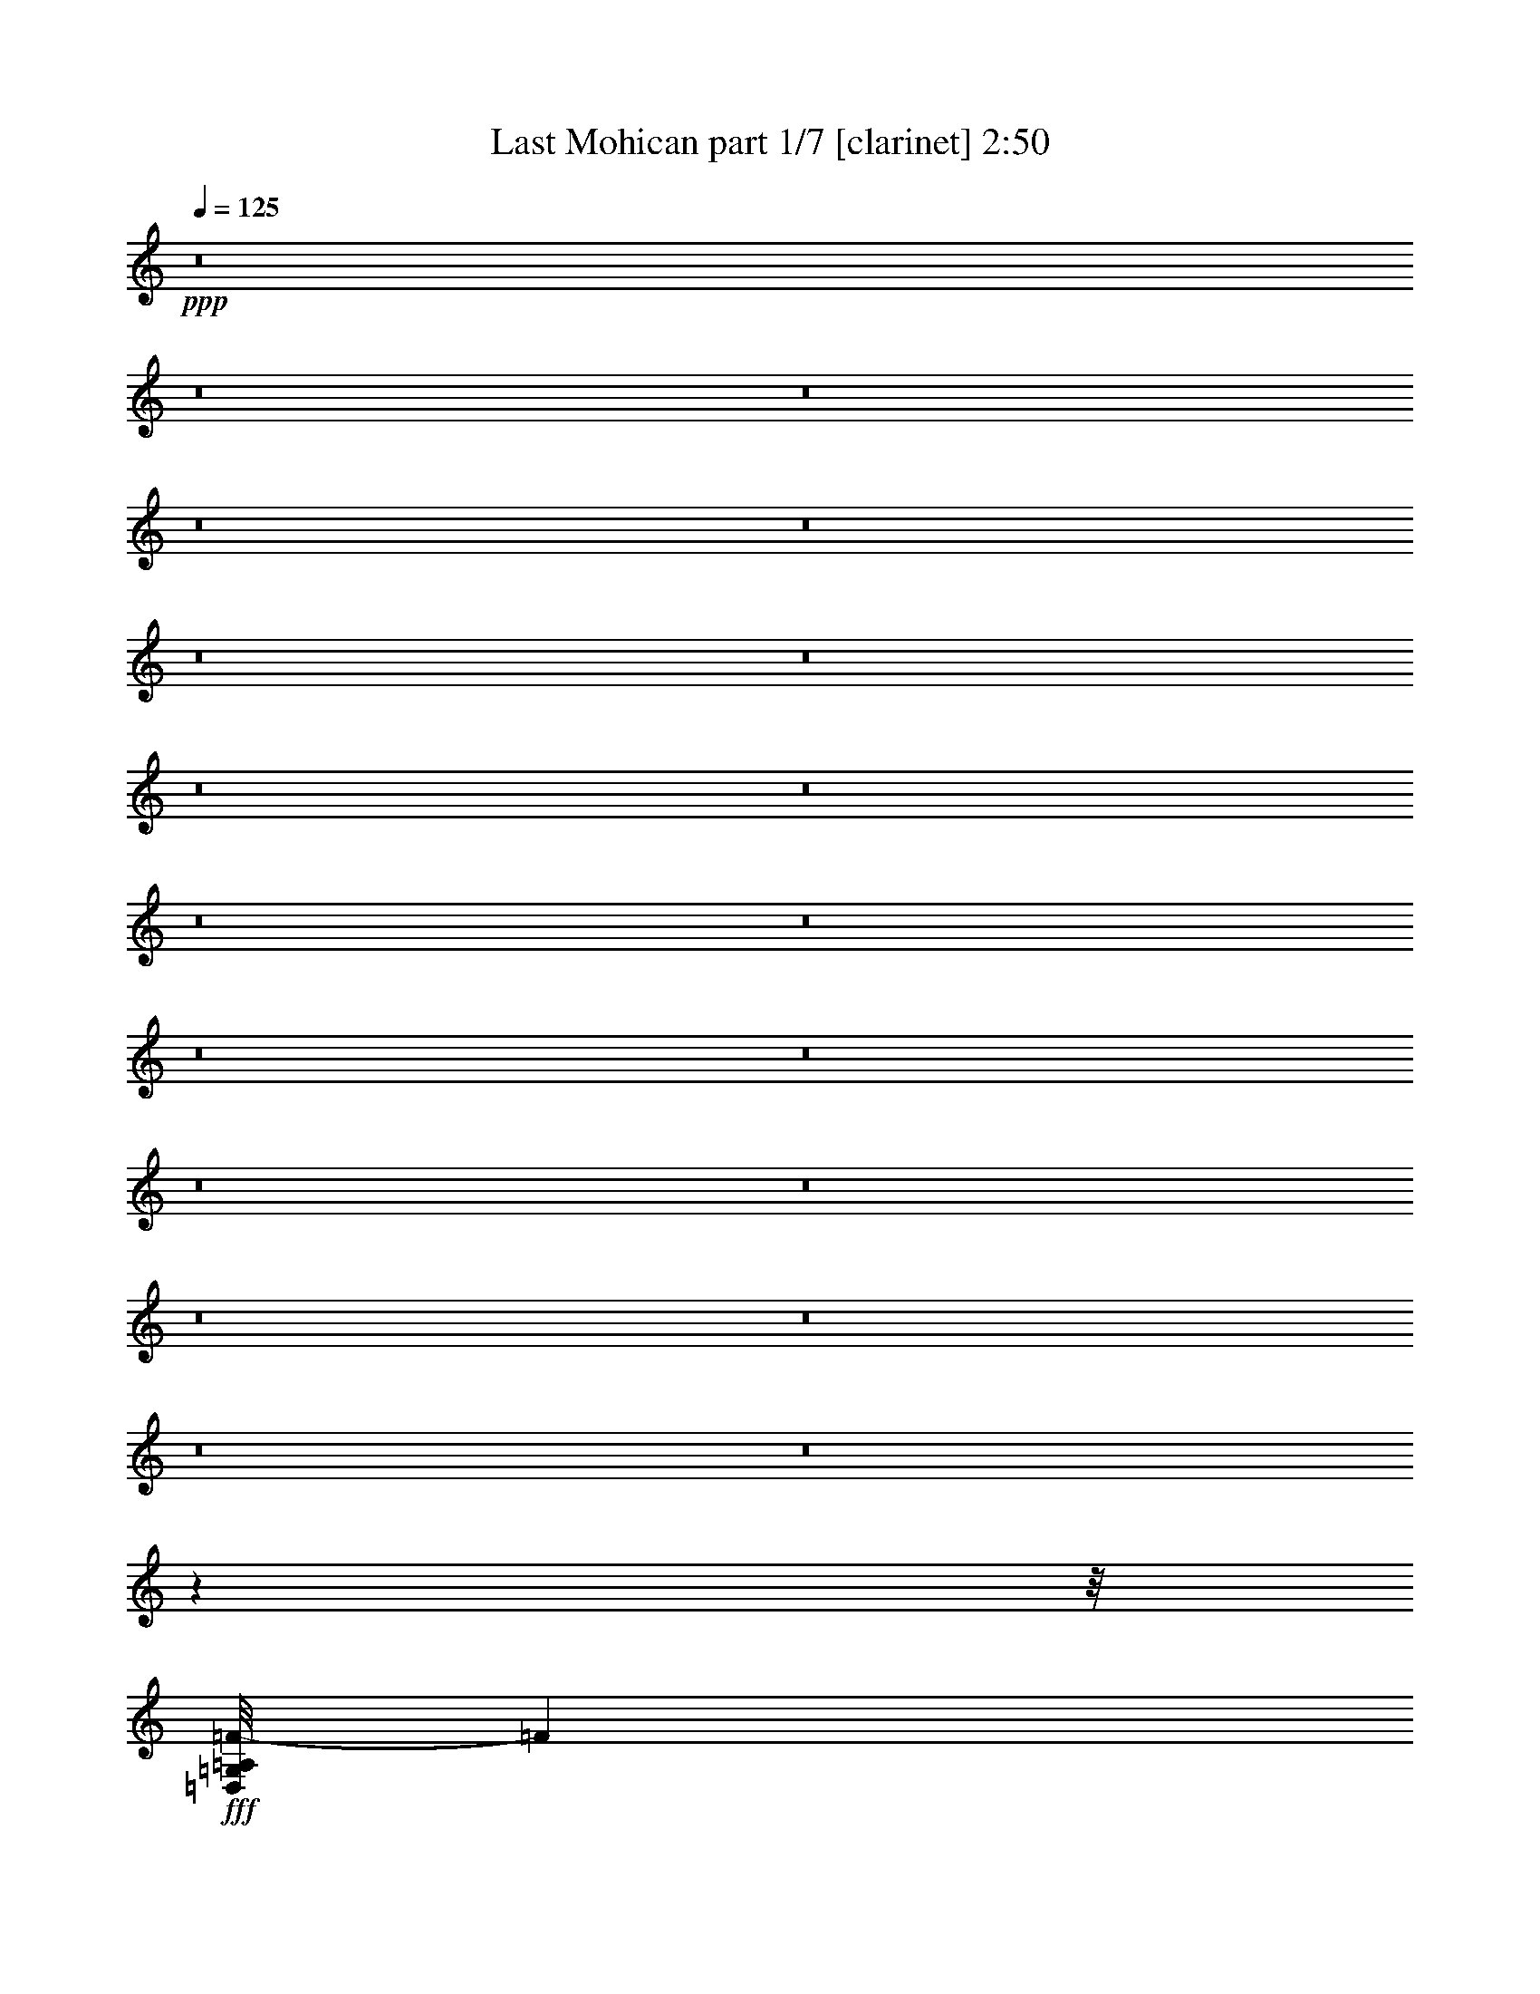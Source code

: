 % Produced with Bruzo's Transcoding Environment
% Transcribed by  : Bruzo

X:1
T:  Last Mohican part 1/7 [clarinet] 2:50
Z: Transcribed with BruTE
L: 1/4
Q: 125
K: C
+ppp+
z8
z8
z8
z8
z8
z8
z8
z8
z8
z8
z8
z8
z8
z8
z8
z8
z8
z8
z8
z7863/992
z/8
+fff+
[=D,/8=G,/8=A,/8=F/8-]
[=F12691/3968]
[=E13063/15872]
[=D13559/15872]
[=A,13187/3968]
[=D13063/15872]
[=F13559/15872]
[=E13063/15872]
[=D,/8=G,/8=G/8-]
[=G50581/15872]
z11639/1984
[=F13063/15872]
[=A39685/15872]
[=G13063/15872]
[=F13559/15872]
[=E13063/15872]
[=G39685/15872]
[=E13311/7936]
[=E13063/15872]
[=D52525/15872]
z2911/496
[=D,/8=G,/8=A,/8=F/8-]
[=F12691/3968]
[=E13063/15872]
[=D13559/15872]
[=A,13187/3968]
[=D13559/15872]
[=F13063/15872]
[=E13063/15872]
[=D,/8=G,/8=G/8-]
[=G51493/15872]
z11525/1984
[=F13063/15872]
[=A39685/15872]
[=G13559/15872]
[=F13063/15872]
[=E13063/15872]
[=G39685/15872]
[=E13311/7936]
[=E13063/15872]
[=D53437/15872]
z32809/7936
[=F13559/15872]
[=E13063/15872]
[=D66307/15872]
[=C13063/15872]
[=A,13187/3968]
[=F13559/15872]
[=E13063/15872]
[=D66307/15872]
[=C13063/15872]
[=A13187/3968]
[=F13559/15872]
[=G13063/15872]
[=A13187/3968]
[=G13559/15872]
[=F13063/15872]
[=E13063/15872]
[=G39685/15872]
[=E13311/7936]
[=E13063/15872]
[=D66307/15872]
[=D,/8=G,/8=A,/8=F/8-]
[=F12691/3968]
[=E13559/15872]
[=D13063/15872]
[=A,13187/3968]
[=D13559/15872]
[=F13063/15872]
[=E13063/15872]
[=D,/8=G,/8=G/8-]
[=G51343/15872]
z46175/7936
[=F13559/15872]
[=A39685/15872]
[=G13063/15872]
[=F13063/15872]
[=E13559/15872]
[=G39685/15872]
[=E13063/7936]
[=E13559/15872]
[=D52791/15872]
z8283/1984
[=F13063/15872]
[=E13063/15872]
[=D66307/15872]
[=C13063/15872]
[=A,13311/3968]
[=F13063/15872]
[=E13063/15872]
[=D66307/15872]
[=C13063/15872]
[=A13311/3968]
[=F13063/15872]
[=G13063/15872]
[=A13311/3968]
[=G13063/15872]
[=F13063/15872]
[=E13559/15872]
[=G39685/15872]
[=E13063/7936]
[=E13559/15872]
[=D65811/15872]
[=D,19789/3968=A,19789/3968=D19789/3968]
z25/4

X:2
T:  Last Mohican part 2/7 [pibgorn] 2:50
Z: Transcribed with BruTE
L: 1/4
Q: 125
K: C
+ppp+
z8
z8
z8
z8
z7941/992
+fff+
[=A,13559/31744]
+pp+
[=A,1571/7936]
+f+
[=A,6283/31744]
[=A,13559/31744]
[=F13559/31744]
[=E13559/31744]
[=D12567/31744]
[=E13559/31744]
[=D13559/31744]
[=C12567/31744]
[=D13559/31744]
[=C13559/31744]
[=G,12567/31744]
[=A,13559/31744]
+pp+
[=A,1571/7936]
+f+
[=A,7275/31744]
[=A,12567/31744]
[=F13559/31744]
[=E13559/31744]
[=D12567/31744]
[=E13559/31744]
[=D13559/31744]
[=C12567/31744]
[=D13559/31744]
[=C13559/31744]
[=G,12567/31744]
[=C13559/31744]
+pp+
[=C1571/7936]
+f+
[=C7275/31744]
[=C12567/31744]
[=E13559/31744]
[=D13559/31744]
[=E12567/31744]
[=G13559/31744]
[=E13559/31744]
[=E12567/31744]
[=E13559/31744]
[=D13559/31744]
[=E12567/31744]
[=C13559/31744]
+pp+
[=C1571/7936]
+f+
[=C7275/31744]
[=C12567/31744]
[=E13559/31744]
[=D13559/31744]
[=E12567/31744]
[=G13559/31744]
[=E13559/31744]
[=E12567/31744]
[=E13559/31744]
[=D13559/31744]
[=C12567/31744]
[=F13559/31744]
+pp+
[=F1571/7936]
+f+
[=F7275/31744]
[=F12567/31744]
[=F13559/31744]
[=E13559/31744]
[=F12567/31744]
[=G13559/31744]
[=F13559/31744]
[=F12567/31744]
[=F13559/31744]
[=E13559/31744]
[=D12567/31744]
[=E13559/31744]
+pp+
[=E1571/7936]
+f+
[=E7275/31744]
[=E12567/31744]
[=E13559/31744]
[=D13559/31744]
[=E12567/31744]
[=G13559/31744]
[=E13559/31744]
[=E12567/31744]
[=E13559/31744]
[=D13559/31744]
[=C12567/31744]
[=D13559/31744]
+pp+
[=D1571/7936]
+f+
[=D7275/31744]
[=D12567/31744]
[=D13559/31744]
[=C13559/31744]
[=D12567/31744]
[=F13559/31744]
[=E13559/31744]
[=D12567/31744]
[=A,13559/31744]
[=C13559/31744]
[=D12567/31744]
[=D13559/31744]
+pp+
[=D1571/7936]
+f+
[=D7275/31744]
[=D12567/31744]
[=D13559/31744]
[=C13559/31744]
[=D12567/31744]
[=F13559/31744]
[=E13559/31744]
[=D12567/31744]
[=E13559/31744]
[=D13559/31744]
[=C12567/31744]
[=A,13559/31744]
+pp+
[=A,1571/7936]
+f+
[=A,7275/31744]
[=A,12567/31744]
[=F13559/31744]
[=E13559/31744]
[=D12567/31744]
[=E13559/31744]
[=D13559/31744]
[=C12567/31744]
[=D13559/31744]
[=C13559/31744]
[=G,12567/31744]
[=A,13559/31744]
+pp+
[=A,1571/7936]
+f+
[=A,7275/31744]
[=A,12567/31744]
[=F13559/31744]
[=E13559/31744]
[=D12567/31744]
[=E13559/31744]
[=D13559/31744]
[=C12567/31744]
[=D13559/31744]
[=C13559/31744]
[=G,12567/31744]
[=C13559/31744]
+pp+
[=C1571/7936]
+f+
[=C7275/31744]
[=C12567/31744]
[=E13559/31744]
[=D13559/31744]
[=E12567/31744]
[=G13559/31744]
[=E13559/31744]
[=E12567/31744]
[=E13559/31744]
[=D13559/31744]
[=E12567/31744]
[=C13559/31744]
+pp+
[=C1571/7936]
+f+
[=C7275/31744]
[=C12567/31744]
[=E13559/31744]
[=D13559/31744]
[=E12567/31744]
[=G13559/31744]
[=E13559/31744]
[=E12567/31744]
[=E13559/31744]
[=D13559/31744]
[=C12567/31744]
[=F13559/31744]
+pp+
[=F1571/7936]
+f+
[=F7275/31744]
[=F12567/31744]
[=F13559/31744]
[=E13559/31744]
[=F12567/31744]
[=G13559/31744]
[=F13559/31744]
[=F12567/31744]
[=F13559/31744]
[=E13559/31744]
[=D12567/31744]
[=E13559/31744]
+pp+
[=E1571/7936]
+f+
[=E7275/31744]
[=E12567/31744]
[=E13559/31744]
[=D13559/31744]
[=E12567/31744]
[=G13559/31744]
[=E13559/31744]
[=E12567/31744]
[=E13559/31744]
[=D13559/31744]
[=C12567/31744]
[=D13559/31744]
+pp+
[=D1571/7936]
+f+
[=D7275/31744]
[=D12567/31744]
[=D13559/31744]
[=C13559/31744]
[=D12567/31744]
[=F13559/31744]
[=E13559/31744]
[=D12567/31744]
[=A,13559/31744]
[=C13559/31744]
[=D12567/31744]
[=D13559/31744]
+pp+
[=D1571/7936]
+f+
[=D7275/31744]
[=D12567/31744]
[=D13559/31744]
[=C13559/31744]
[=D12567/31744]
[=F13559/31744]
[=E13559/31744]
[=D12567/31744]
[=E13559/31744]
[=D13559/31744]
[=C12567/31744]
[=A,13559/31744]
+pp+
[=A,1571/7936]
+f+
[=A,7275/31744]
[=A,12567/31744]
[=F13559/31744]
[=E13559/31744]
[=D12567/31744]
[=E13559/31744]
[=D13559/31744]
[=C12567/31744]
[=D13559/31744]
[=C13559/31744]
[=G,13559/31744]
[=A,12567/31744]
+pp+
[=A,1819/7936]
+f+
[=A,6283/31744]
[=A,13559/31744]
[=F12567/31744]
[=E13559/31744]
[=D13559/31744]
[=E12567/31744]
[=D13559/31744]
[=C13559/31744]
[=D12567/31744]
[=C13559/31744]
[=G,13559/31744]
[=C12567/31744]
+pp+
[=C1819/7936]
+f+
[=C6283/31744]
[=C13559/31744]
[=E12567/31744]
[=D13559/31744]
[=E13559/31744]
[=G12567/31744]
[=E13559/31744]
[=E13559/31744]
[=E12567/31744]
[=D13559/31744]
[=E13559/31744]
[=C12567/31744]
+pp+
[=C1819/7936]
+f+
[=C6283/31744]
[=C13559/31744]
[=E12567/31744]
[=D13559/31744]
[=E13559/31744]
[=G12567/31744]
[=E13559/31744]
[=E13559/31744]
[=E12567/31744]
[=D13559/31744]
[=C13559/31744]
[=F12567/31744]
+pp+
[=F1819/7936]
+f+
[=F6283/31744]
[=F13559/31744]
[=F12567/31744]
[=E13559/31744]
[=F13559/31744]
[=G12567/31744]
[=F13559/31744]
[=F13559/31744]
[=F12567/31744]
[=E13559/31744]
[=D13559/31744]
[=E12567/31744]
+pp+
[=E1819/7936]
+f+
[=E6283/31744]
[=E13559/31744]
[=E12567/31744]
[=D13559/31744]
[=E13559/31744]
[=G12567/31744]
[=E13559/31744]
[=E13559/31744]
[=E12567/31744]
[=D13559/31744]
[=C13559/31744]
[=D12567/31744]
+pp+
[=D1819/7936]
+f+
[=D6283/31744]
[=D13559/31744]
[=D12567/31744]
[=C13559/31744]
[=D13559/31744]
[=F12567/31744]
[=E13559/31744]
[=D13559/31744]
[=A,12567/31744]
[=C13559/31744]
[=D13559/31744]
[=D12567/31744]
+pp+
[=D1819/7936]
+f+
[=D6283/31744]
[=D13559/31744]
[=D12567/31744]
[=C13559/31744]
[=D13559/31744]
[=F12567/31744]
[=E13559/31744]
[=D13559/31744]
[=E12567/31744]
[=D13559/31744]
[=C13559/31744]
[=A,12567/31744]
[=A,1819/7936]
[=A,6283/31744]
[=A,13559/31744]
[=F12567/31744]
[=E13559/31744]
[=D13559/31744]
[=E12567/31744]
[=D13559/31744]
[=C13559/31744]
[=D12567/31744]
[=C13559/31744]
[=G,13559/31744]
[=A,12567/31744]
[=A,1819/7936]
[=A,6283/31744]
[=A,13559/31744]
[=F12567/31744]
[=E13559/31744]
[=D13559/31744]
[=E12567/31744]
[=D13559/31744]
[=C13559/31744]
[=D12567/31744]
[=C13559/31744]
[=G,13559/31744]
[=C12567/31744]
[=C1819/7936]
[=C6283/31744]
[=C13559/31744]
[=E12567/31744]
[=D13559/31744]
[=E13559/31744]
[=G12567/31744]
[=E13559/31744]
[=E13559/31744]
[=E12567/31744]
[=D13559/31744]
[=E13559/31744]
[=C12567/31744]
[=C1819/7936]
[=C6283/31744]
[=C13559/31744]
[=E12567/31744]
[=D13559/31744]
[=E13559/31744]
[=G12567/31744]
[=E13559/31744]
[=E13559/31744]
[=E12567/31744]
[=D13559/31744]
[=C13559/31744]
[=F12567/31744]
[=F1819/7936]
[=F6283/31744]
[=F13559/31744]
[=F12567/31744]
[=E13559/31744]
[=F13559/31744]
[=G12567/31744]
[=F13559/31744]
[=F13559/31744]
[=F12567/31744]
[=E13559/31744]
[=D13559/31744]
[=E12567/31744]
[=E1819/7936]
[=E6283/31744]
[=E13559/31744]
[=E12567/31744]
[=D13559/31744]
[=E13559/31744]
[=G12567/31744]
[=E13559/31744]
[=E13559/31744]
[=E12567/31744]
[=D13559/31744]
[=C13559/31744]
[=D12567/31744]
[=D1819/7936]
[=D6283/31744]
[=D13559/31744]
[=D12567/31744]
[=C13559/31744]
[=D13559/31744]
[=F12567/31744]
[=E13559/31744]
[=D13559/31744]
[=A,12567/31744]
[=C13559/31744]
[=D13559/31744]
[=D12567/31744]
[=D1819/7936]
[=D6283/31744]
[=D13559/31744]
[=D12567/31744]
[=C13559/31744]
[=D13559/31744]
[=F12567/31744]
[=E13559/31744]
[=D13559/31744]
[=E12567/31744]
[=D13559/31744]
[=C13559/31744]
[=A,12567/31744]
[=A,1819/7936]
[=A,6283/31744]
[=A,13559/31744]
[=F12567/31744]
[=E13559/31744]
[=D13559/31744]
[=E12567/31744]
[=D13559/31744]
[=C13559/31744]
[=D12567/31744]
[=C13559/31744]
[=G,13559/31744]
[=A,12567/31744]
[=A,1819/7936]
[=A,6283/31744]
[=A,13559/31744]
[=F13559/31744]
[=E12567/31744]
[=D13559/31744]
[=E13559/31744]
[=D12567/31744]
[=C13559/31744]
[=D13559/31744]
[=C12567/31744]
[=G,13559/31744]
[=C13559/31744]
[=C1571/7936]
[=C6283/31744]
[=C13559/31744]
[=E13559/31744]
[=D12567/31744]
[=E13559/31744]
[=G13559/31744]
[=E12567/31744]
[=E13559/31744]
[=E13559/31744]
[=D12567/31744]
[=E13559/31744]
[=C13559/31744]
[=C1571/7936]
[=C6283/31744]
[=C13559/31744]
[=E13559/31744]
[=D12567/31744]
[=E13559/31744]
[=G13559/31744]
[=E12567/31744]
[=E13559/31744]
[=E13559/31744]
[=D12567/31744]
[=C13559/31744]
[=F13559/31744]
[=F1571/7936]
[=F6283/31744]
[=F13559/31744]
[=F13559/31744]
[=E12567/31744]
[=F13559/31744]
[=G13559/31744]
[=F12567/31744]
[=F13559/31744]
[=F13559/31744]
[=E12567/31744]
[=D13559/31744]
[=E13559/31744]
[=E1571/7936]
[=E6283/31744]
[=E13559/31744]
[=E13559/31744]
[=D12567/31744]
[=E13559/31744]
[=G13559/31744]
[=E12567/31744]
[=E13559/31744]
[=E13559/31744]
[=D12567/31744]
[=C13559/31744]
[=D13559/31744]
[=D1571/7936]
[=D6283/31744]
[=D13559/31744]
[=D13559/31744]
[=C12567/31744]
[=D13559/31744]
[=F13559/31744]
[=E12567/31744]
[=D13559/31744]
[=A,13559/31744]
[=C12567/31744]
[=D13559/31744]
[=D13559/31744]
[=D1571/7936]
[=D6283/31744]
[=D13559/31744]
[=D13559/31744]
[=C12567/31744]
[=D13559/31744]
[=F13559/31744]
[=E12567/31744]
[=D13559/31744]
[=E13559/31744]
[=D12567/31744]
[=C13559/31744]
[=D66307/15872]
[=C13063/15872]
[=A13187/3968]
[=F13559/15872]
[=E13063/15872]
[=D66307/15872]
[=C13063/15872]
[=A13187/3968]
[=F13559/15872]
[=G13063/15872]
[=A13187/3968]
[=G13559/15872]
[=F13063/15872]
[=E13063/15872]
[=G39685/15872]
[=E13311/7936]
[=E13063/15872]
[=D66307/15872]
[=A,13559/31744]
[=A,1571/7936]
[=A,6283/31744]
[=A,13559/31744]
[=F13559/31744]
[=E12567/31744]
[=D13559/31744]
[=E13559/31744]
[=D12567/31744]
[=C13559/31744]
[=D13559/31744]
[=C12567/31744]
[=G,13559/31744]
[=A,13559/31744]
[=A,1571/7936]
[=A,6283/31744]
[=A,13559/31744]
[=F13559/31744]
[=E12567/31744]
[=D13559/31744]
[=E13559/31744]
[=D12567/31744]
[=C13559/31744]
[=D13559/31744]
[=C12567/31744]
[=G,13559/31744]
[=C13559/31744]
[=C1571/7936]
[=C6283/31744]
[=C13559/31744]
[=E13559/31744]
[=D12567/31744]
[=E13559/31744]
[=G13559/31744]
[=E12567/31744]
[=E13559/31744]
[=E13559/31744]
[=D13559/31744]
[=E12567/31744]
[=C13559/31744]
[=C1571/7936]
[=C7275/31744]
[=C12567/31744]
[=E13559/31744]
[=D13559/31744]
[=E12567/31744]
[=G13559/31744]
[=E13559/31744]
[=E12567/31744]
[=E13559/31744]
[=D13559/31744]
[=C12567/31744]
[=F13559/31744]
[=F1571/7936]
[=F7275/31744]
[=F12567/31744]
[=F13559/31744]
[=E13559/31744]
[=F12567/31744]
[=G13559/31744]
[=F13559/31744]
[=F12567/31744]
[=F13559/31744]
[=E13559/31744]
[=D12567/31744]
[=E13559/31744]
[=E1571/7936]
[=E7275/31744]
[=E12567/31744]
[=E13559/31744]
[=D13559/31744]
[=E12567/31744]
[=G13559/31744]
[=E13559/31744]
[=E12567/31744]
[=E13559/31744]
[=D13559/31744]
[=C12567/31744]
[=D13559/31744]
[=D1571/7936]
[=D7275/31744]
[=D12567/31744]
[=D13559/31744]
[=C13559/31744]
[=D12567/31744]
[=F13559/31744]
[=E13559/31744]
[=D12567/31744]
[=A,13559/31744]
[=C13559/31744]
[=D12567/31744]
[=D13559/31744]
[=D1571/7936]
[=D7275/31744]
[=D12567/31744]
[=D13559/31744]
[=C13559/31744]
[=D12567/31744]
[=F13559/31744]
[=E13559/31744]
[=D12567/31744]
[=E13559/31744]
[=D13559/31744]
[=C12567/31744]
[=D66307/15872]
[=C13063/15872]
[=A13311/3968]
[=F13063/15872]
[=E13063/15872]
[=D66307/15872]
[=C13063/15872]
[=A13311/3968]
[=F13063/15872]
[=G13063/15872]
[=A13311/3968]
[=G13063/15872]
[=F13063/15872]
[=E13559/15872]
[=G39685/15872]
[=E13063/7936]
[=E13559/15872]
[=D65811/15872]
[=D,19789/3968=A,19789/3968=D19789/3968=F19789/3968]
z25/4

X:3
T:  Last Mohican part 3/7 [horn] 2:50
Z: Transcribed with BruTE
L: 1/4
Q: 125
K: C
+ppp+
z8
z8
z8
z8
z7941/992
+p+
[=A,8-=D8-=F8-=A8-=d8-=f8-]
[=A,7941/3968=D7941/3968=F7941/3968=A7941/3968=d7941/3968=f7941/3968]
+pp+
[=G,8-=C8-=E8-=G8-=c8-=e8-]
[=G,7941/3968=C7941/3968=E7941/3968=G7941/3968=c7941/3968=e7941/3968]
[=A,39685/7936=C39685/7936=F39685/7936=A39685/7936=c39685/7936=f39685/7936]
[=G,39685/7936=C39685/7936=E39685/7936=G39685/7936=c39685/7936=e39685/7936]
[=A,8-=D8-=F8-=A8-=d8-=f8-]
[=A,7941/3968=D7941/3968=F7941/3968=A7941/3968=d7941/3968=f7941/3968]
[=A,8-=D8-=F8-=A8-=d8-=f8-]
[=A,7941/3968=D7941/3968=F7941/3968=A7941/3968=d7941/3968=f7941/3968]
[=G,8-=C8-=E8-=G8-=c8-=e8-]
[=G,7941/3968=C7941/3968=E7941/3968=G7941/3968=c7941/3968=e7941/3968]
[=A,39685/7936=C39685/7936=F39685/7936=A39685/7936=c39685/7936=f39685/7936]
[=G,39685/7936=C39685/7936=E39685/7936=G39685/7936=c39685/7936=e39685/7936]
[=A,8-=D8-=F8-=A8-=d8-=f8-]
[=A,7941/3968=D7941/3968=F7941/3968=A7941/3968=d7941/3968=f7941/3968]
[=A8-=a8-]
[=A8-=a8-]
[=A8-=a8-]
[=A8209/7936=a8209/7936]
[=C39685/15872=c39685/15872=c'39685/15872]
[=G,39685/15872=G39685/15872=g39685/15872]
[=D,8-=D8-=d8-=a8-]
[=D,7941/3968=D7941/3968=d7941/3968=a7941/3968]
[=A,8-=D8-=F8-=A8-=d8-=f8-]
[=A,7941/3968=D7941/3968=F7941/3968=A7941/3968=d7941/3968=f7941/3968]
[=G,8-=C8-=E8-=G8-=c8-=e8-]
[=G,7941/3968=C7941/3968=E7941/3968=G7941/3968=c7941/3968=e7941/3968]
[=A,39685/7936=C39685/7936=F39685/7936=A39685/7936=c39685/7936=f39685/7936]
[=G,39685/7936=C39685/7936=E39685/7936=G39685/7936=c39685/7936=e39685/7936]
[=A,8-=D8-=F8-=A8-=d8-=f8-]
[=A,7941/3968=D7941/3968=F7941/3968=A7941/3968=d7941/3968=f7941/3968]
[=A,8-=D8-=F8-=A8-=d8-=f8-]
[=A,7941/3968=D7941/3968=F7941/3968=A7941/3968=d7941/3968=f7941/3968]
[=G,8-=C8-=E8-=G8-=c8-=e8-]
[=G,7941/3968=C7941/3968=E7941/3968=G7941/3968=c7941/3968=e7941/3968]
[=A,39685/7936=C39685/7936=F39685/7936=A39685/7936=c39685/7936=f39685/7936]
[=G,39685/7936=C39685/7936=E39685/7936=G39685/7936=c39685/7936=e39685/7936]
[=A,8-=D8-=F8-=A8-=d8-=f8-]
[=A,7941/3968=D7941/3968=F7941/3968=A7941/3968=d7941/3968=f7941/3968]
[^A,39685/7936=D39685/7936=F39685/7936^A39685/7936=d39685/7936=f39685/7936]
[=D39685/7936=F39685/7936=A39685/7936=d39685/7936=f39685/7936=a39685/7936]
[^A,39685/7936=D39685/7936=F39685/7936^A39685/7936=d39685/7936=f39685/7936]
[=A,39685/7936=C39685/7936=F39685/7936=A39685/7936=c39685/7936=f39685/7936]
[=D39685/7936=F39685/7936=A39685/7936=d39685/7936=f39685/7936=a39685/7936]
[=G,39685/7936=C39685/7936=E39685/7936=G39685/7936=c39685/7936=e39685/7936]
[=A,39685/7936=D39685/7936=F39685/7936=A39685/7936=d39685/7936=f39685/7936]
[=A,8-=D8-=F8-=A8-=d8-=f8-]
[=A,7941/3968=D7941/3968=F7941/3968=A7941/3968=d7941/3968=f7941/3968]
[=G,8-=C8-=E8-=G8-=c8-=e8-]
[=G,7941/3968=C7941/3968=E7941/3968=G7941/3968=c7941/3968=e7941/3968]
[=A,39685/7936=C39685/7936=F39685/7936=A39685/7936=c39685/7936=f39685/7936]
[=G,39685/7936=C39685/7936=E39685/7936=G39685/7936=c39685/7936=e39685/7936]
[=A,8-=D8-=F8-=A8-=d8-=f8-]
[=A,7941/3968=D7941/3968=F7941/3968=A7941/3968=d7941/3968=f7941/3968]
[^A,39685/7936=D39685/7936=F39685/7936^A39685/7936=d39685/7936=f39685/7936]
[=D39685/7936=F39685/7936=A39685/7936=d39685/7936=f39685/7936=a39685/7936]
[^A,39685/7936=D39685/7936=F39685/7936^A39685/7936=d39685/7936=f39685/7936]
[=A,39685/7936=C39685/7936=F39685/7936=A39685/7936=c39685/7936=f39685/7936]
[=D39685/7936=F39685/7936=A39685/7936=d39685/7936=f39685/7936=a39685/7936]
[=G,39685/7936=C39685/7936=E39685/7936=G39685/7936=c39685/7936=e39685/7936]
[=A,39583/7936=D39583/7936=F39583/7936=A39583/7936=d39583/7936=f39583/7936]
z8
z13/4

X:4
T:  Last Mohican part 4/7 [lute] 2:50
Z: Transcribed with BruTE
L: 1/4
Q: 125
K: C
+ppp+
z8
z8
z8
z8
z251963/31744
z/8
+f+
[=A37701/15872=d37701/15872]
z/8
[=A37701/15872=d37701/15872]
z/8
[=A37701/15872=d37701/15872]
z/8
[=A37701/15872=d37701/15872]
z/8
[=E37701/15872=G37701/15872]
z/8
[=E37701/15872=G37701/15872]
z/8
[=E37701/15872=G37701/15872]
z/8
[=E36709/15872=G36709/15872]
z/8
[=C/8-=F/8-]
[=C17755/7936=F17755/7936=c17755/7936]
z/8
[=C/8-]
[=C35717/15872=A35717/15872=c35717/15872]
z/8
[=E/8-]
[=E35717/15872=c35717/15872]
z/8
[=E/8-]
[=E36709/15872=c36709/15872]
z/8
[=A37701/15872]
z/8
[=A37701/15872]
z/8
[=A37701/15872]
z/8
[=A37701/15872]
z/8
[=A19195/15872=d19195/15872]
[=d13559/31744]
[=A13559/31744=d13559/31744]
[=A12457/31744=d12457/31744]
[=D39795/31744=A39795/31744=d39795/31744]
[=d13559/31744]
[=A13559/31744=d13559/31744]
[=A4947/15872=d4947/15872]
z/8
[=A19195/15872=d19195/15872]
[=d13559/31744]
[=A13559/31744=d13559/31744]
[=A12457/31744=d12457/31744]
[=D39795/31744=A39795/31744=d39795/31744]
[=d13559/31744]
[=A13559/31744=d13559/31744]
[=A10101/31744=d10101/31744]
z/8
[=E38183/31744=G38183/31744=c38183/31744]
[=c13559/31744]
[=G13559/31744=c13559/31744]
[=G10101/31744=c10101/31744]
z/8
[=E38183/31744=G38183/31744=c38183/31744]
[=c13559/31744]
[=G13559/31744=c13559/31744]
[=G10101/31744=c10101/31744]
z/8
[=E38183/31744=G38183/31744=c38183/31744]
[=c13559/31744]
[=G13559/31744=c13559/31744]
[=G10101/31744=c10101/31744]
z/8
[=E17659/15872=G17659/15872=c17659/15872]
z/8
[=G1557/3968]
[=G13559/31744=c13559/31744]
[=G2577/7936=c2577/7936]
z/8
[=C35111/31744=F35111/31744=A35111/31744=c35111/31744]
z/8
[=F12567/31744=A12567/31744]
[=F1681/3968=A1681/3968=c1681/3968]
[=F10101/31744=A10101/31744=c10101/31744]
z/8
[=F17659/15872=A17659/15872=c17659/15872]
z/8
[=F12567/31744=A12567/31744]
[=F1681/3968=A1681/3968=c1681/3968]
[=C10101/31744=F10101/31744=A10101/31744=c10101/31744]
z/8
[=E17659/15872=G17659/15872=c17659/15872]
z/8
[=G1557/3968]
[=G13559/31744=c13559/31744]
[=G10101/31744=c10101/31744]
z/8
[=E17659/15872=G17659/15872=c17659/15872]
z/8
[=G1557/3968]
[=G13559/31744=c13559/31744]
[=G4947/15872=c4947/15872]
z/8
[=A35525/31744=d35525/31744]
z/8
[=A1557/3968]
[=A13559/31744=d13559/31744]
[=A12457/31744=d12457/31744]
[=D18465/15872=A18465/15872=d18465/15872]
z/8
[=A1557/3968]
[=A13559/31744=d13559/31744]
[=A4947/15872=d4947/15872]
z/8
[=A35525/31744=d35525/31744]
z/8
[=A1557/3968]
[=A13559/31744=d13559/31744]
[=A12457/31744=d12457/31744]
[=D18465/15872=A18465/15872=d18465/15872]
z/8
[=A1557/3968]
[=A13559/31744=d13559/31744]
[=A4947/15872=d4947/15872]
z/8
[=A35525/31744=d35525/31744]
z/8
[=A1557/3968]
[=A13559/31744=d13559/31744]
[=A12457/31744=d12457/31744]
[=D18465/15872=A18465/15872=d18465/15872]
z/8
[=A1557/3968]
[=A13559/31744=d13559/31744]
[=A6931/15872=d6931/15872]
[=D19691/15872=A19691/15872=d19691/15872]
[=A12567/31744=d12567/31744]
[=A13559/31744=d13559/31744]
[=A13449/31744=d13449/31744]
[=D39795/31744=A39795/31744=d39795/31744]
[=A12567/31744=d12567/31744]
[=A13559/31744=d13559/31744]
[=A14069/31744=d14069/31744]
[=C39175/31744=E39175/31744=G39175/31744=c39175/31744]
[=G12567/31744=c12567/31744]
[=G13559/31744=c13559/31744]
[=G14069/31744=c14069/31744]
[=C39175/31744=E39175/31744=G39175/31744=c39175/31744]
[=G12567/31744=c12567/31744]
[=G13559/31744=c13559/31744]
[=G14069/31744=c14069/31744]
[=C39175/31744=E39175/31744=G39175/31744=c39175/31744]
[=G12567/31744=c12567/31744]
[=G13559/31744=c13559/31744]
[=G14069/31744=c14069/31744]
[=C39175/31744=E39175/31744=G39175/31744=c39175/31744]
[=G12567/31744=c12567/31744]
[=G13559/31744=c13559/31744]
[=G14069/31744=c14069/31744]
[=F,39175/31744=C39175/31744=F39175/31744=A39175/31744]
[=F12567/31744=A12567/31744=c12567/31744]
[=F13559/31744=A13559/31744]
[=F14069/31744=A14069/31744=c14069/31744]
[=C39175/31744=F39175/31744=A39175/31744=c39175/31744]
[=F12567/31744=A12567/31744=c12567/31744]
[=F13559/31744=A13559/31744]
[=C14069/31744=F14069/31744=A14069/31744=c14069/31744]
[=C39175/31744=E39175/31744=G39175/31744=c39175/31744]
[=G12567/31744=c12567/31744]
[=G13559/31744=c13559/31744]
[=G14069/31744=c14069/31744]
[=C39175/31744=E39175/31744=G39175/31744=c39175/31744]
[=G12567/31744=c12567/31744]
[=G13559/31744=c13559/31744]
[=G6931/15872=c6931/15872]
[=D19691/15872=A19691/15872=d19691/15872]
[=A12457/31744=d12457/31744]
[=A13669/31744]
[=A13449/31744=d13449/31744]
[=D39795/31744=A39795/31744=d39795/31744]
[=A12457/31744=d12457/31744]
[=A13669/31744]
[=A6931/15872=d6931/15872]
[=D19691/15872=A19691/15872=d19691/15872]
[=A12457/31744=d12457/31744]
[=A13669/31744]
[=A13449/31744=d13449/31744]
[=D39795/31744=A39795/31744=d39795/31744]
[=A12457/31744=d12457/31744]
[=A13669/31744]
[=A13449/31744=d13449/31744]
[=D817/992=A817/992]
z26613/15872
[=D13067/15872=A13067/15872]
z13309/7936
[=D6531/7936=A6531/7936]
z26623/15872
[=D13057/15872=A13057/15872]
z6657/3968
[=C3263/3968=G3263/3968]
z26633/15872
[=C13047/15872=G13047/15872]
z13319/7936
[=C6521/7936=G6521/7936]
z26643/15872
[=C13037/15872=G13037/15872]
z3331/1984
[=F,13063/15872=C13063/15872]
[=F,13559/31744]
[=F,12567/31744]
[=F,13559/31744]
[=F,13559/31744]
[=F,13063/15872=C13063/15872]
[=F,13559/31744]
[=F,12567/31744]
[=F,13559/31744]
[=F,13559/31744]
[=C6511/7936=G6511/7936]
z26663/15872
[=C13017/15872=G13017/15872]
z6667/3968
[=D3253/3968=A3253/3968]
z26673/15872
[=D13007/15872=A13007/15872]
z13339/7936
[=D6501/7936=A6501/7936]
z26683/15872
[=D12997/15872=A12997/15872]
z417/248
[=D203/248=A203/248]
z26693/15872
[=D12987/15872=A12987/15872]
z13349/7936
[=D6491/7936=A6491/7936]
z26703/15872
[=D12977/15872=A12977/15872]
z6677/3968
[=C3243/3968=G3243/3968]
z26713/15872
[=C12967/15872=G12967/15872]
z13359/7936
[=C6481/7936=G6481/7936]
z26723/15872
[=C12957/15872=G12957/15872]
z3341/1984
[=F,13063/15872=C13063/15872]
[=F,13559/31744]
[=F,13559/31744]
[=F,12567/31744]
[=F,13559/31744]
[=F,13063/15872=C13063/15872]
[=F,13559/31744]
[=F,13559/31744]
[=F,12567/31744]
[=F,13559/31744]
[=C6471/7936=G6471/7936]
z26743/15872
[=C12937/15872=G12937/15872]
z6687/3968
[=D3233/3968=A3233/3968]
z863/512
[=D417/512=A417/512]
z13379/7936
[=D6461/7936=A6461/7936]
z26763/15872
[=D12917/15872=A12917/15872]
z1673/992
[^A,807/992=F807/992]
z26773/15872
[^A,12907/15872=F12907/15872]
z13389/7936
[=D6451/7936=A6451/7936]
z26783/15872
[=D12897/15872=A12897/15872]
z6697/3968
[^A,3223/3968=F3223/3968]
z26793/15872
[^A,12887/15872=F12887/15872]
z13399/7936
[=F,6441/7936=C6441/7936]
z26803/15872
[=F,12877/15872=C12877/15872]
z3351/1984
[=D1609/1984=A1609/1984]
z26813/15872
[=D12867/15872=A12867/15872]
z13409/7936
[=C6431/7936=G6431/7936]
z26823/15872
[=C12857/15872=G12857/15872]
z6707/3968
[=D3213/3968=A3213/3968]
z26833/15872
[=D12847/15872=A12847/15872]
z13419/7936
[=D6421/7936=A6421/7936]
z26843/15872
[=D12837/15872=A12837/15872]
z839/496
[=D401/496=A401/496]
z26853/15872
[=D12827/15872=A12827/15872]
z13429/7936
[=C6411/7936=G6411/7936]
z26863/15872
[=C12817/15872=G12817/15872]
z6717/3968
[=C3451/3968=G3451/3968]
z25881/15872
[=C13799/15872=G13799/15872]
z12943/7936
[=F,13559/15872=C13559/15872]
[=F,12567/31744]
[=F,13559/31744]
[=F,13559/31744]
[=F,12567/31744]
[=F,13559/15872=C13559/15872]
[=F,12567/31744]
[=F,13559/31744]
[=F,13559/31744]
[=F,12567/31744]
[=C1723/1984=G1723/1984]
z25901/15872
[=C13779/15872=G13779/15872]
z12953/7936
[=D6887/7936=A6887/7936]
z25911/15872
[=D13769/15872=A13769/15872]
z209/128
[=D111/128=A111/128]
z25921/15872
[=D13759/15872=A13759/15872]
z12963/7936
[^A,6877/7936=F6877/7936]
z25931/15872
[^A,13749/15872=F13749/15872]
z1621/992
[=D859/992=A859/992]
z25941/15872
[=D13739/15872=A13739/15872]
z12973/7936
[^A,6867/7936=F6867/7936]
z25951/15872
[^A,13729/15872=F13729/15872]
z6489/3968
[=F,3431/3968=C3431/3968]
z25961/15872
[=F,13719/15872=C13719/15872]
z12983/7936
[=D6857/7936=A6857/7936]
z25971/15872
[=D13709/15872=A13709/15872]
z3247/1984
[=C1713/1984=G1713/1984]
z25981/15872
[=C13699/15872=G13699/15872]
z12993/7936
[=D6847/7936=A6847/7936]
z25991/15872
[=D13689/15872=A13689/15872]
z8
z39/8

X:5
T:  Last Mohican part 5/7 [harp] 2:50
Z: Transcribed with BruTE
L: 1/4
Q: 125
K: C
+ppp+
+mp+
[=D,8-]
[=D,7941/3968]
+fff+
[=C,39685/7936]
[=C,39685/7936]
[=F,39685/7936]
[=C,39685/7936]
[=D,8-]
[=D,7693/3968]
[=D,/8-=D/8-]
[=D,37701/15872-=D37701/15872=f37701/15872]
[=D,/8-=D/8-]
[=D,37701/15872=D37701/15872=f37701/15872]
[=D,/8-=D/8-]
[=D,37701/15872-=D37701/15872=f37701/15872]
[=D,/8-=D/8-]
[=D,37701/15872=D37701/15872=f37701/15872]
[=C,3/16-=C3/16-=c3/16-]
[=C,36709/15872-=C36709/15872=c36709/15872=e36709/15872]
[=C,3/16-=C3/16-=c3/16-]
[=C,36709/15872=C36709/15872=c36709/15872=e36709/15872]
[=C,3/16-=C3/16-=c3/16-]
[=C,36709/15872-=C36709/15872=c36709/15872=e36709/15872]
[=C,3/16-=C3/16-=c3/16-]
[=C,36709/15872=C36709/15872=c36709/15872=e36709/15872]
[=F,3/16-=A3/16-]
[=F,36709/15872=A36709/15872=f36709/15872]
[=F,3/16-=F3/16-]
[=F,36709/15872=F36709/15872=f36709/15872]
[=C,3/16-=C3/16-=G3/16-]
[=C,36709/15872-=C36709/15872=G36709/15872=e36709/15872]
[=C,3/16-=C3/16-=G3/16-]
[=C,36709/15872=C36709/15872=G36709/15872=e36709/15872]
[=D,3/16-=D3/16-=d3/16-]
[=D,36709/15872-=D36709/15872=d36709/15872=f36709/15872]
[=D,3/16-=D3/16-=d3/16-]
[=D,36709/15872=D36709/15872=d36709/15872=f36709/15872]
[=D,3/16-=D3/16-=d3/16-]
[=D,36709/15872-=D36709/15872=d36709/15872=f36709/15872]
[=D,3/16-=D3/16-=d3/16-]
[=D,36709/15872=D36709/15872=d36709/15872=f36709/15872]
[=D,/8-=D/8-]
[=D,35717/31744-=D35717/31744=f35717/31744]
[=D,/8-=f/8-]
[=D,2949/7936-=A2949/7936=f2949/7936]
[=D,6669/15872-=f6669/15872]
[=D,12567/31744-=f12567/31744]
[=D,37701/31744-=f37701/31744]
[=D,/8-=f/8-]
[=D,2949/7936-=A2949/7936=f2949/7936]
[=D,6669/15872-=f6669/15872]
[=D,10583/31744=f10583/31744]
[=D,/8-=D/8-]
[=D,35717/31744-=D35717/31744=f35717/31744]
[=D,/8-=f/8-]
[=D,2949/7936-=A2949/7936=f2949/7936]
[=D,6669/15872-=f6669/15872]
[=D,12567/31744-=f12567/31744]
[=D,37701/31744-=f37701/31744]
[=D,/8-=f/8-]
[=D,2949/7936-=A2949/7936=f2949/7936]
[=D,6669/15872-=f6669/15872]
[=D,10583/31744=f10583/31744]
[=C,/8-=C/8-]
[=C,35717/31744-=C35717/31744=e35717/31744]
[=C,/8-=e/8-]
[=C,2949/7936-=G2949/7936=e2949/7936]
[=C,6669/15872-=e6669/15872]
[=C,10583/31744-=e10583/31744]
[=C,/8-=C/8-]
[=C,35717/31744-=C35717/31744=e35717/31744]
[=C,/8-=e/8-]
[=C,2949/7936-=G2949/7936=e2949/7936]
[=C,6669/15872-=e6669/15872]
[=C,10583/31744=e10583/31744]
[=C,/8-=C/8-]
[=C,35717/31744-=C35717/31744=e35717/31744]
[=C,/8-=e/8-]
[=C,2949/7936-=G2949/7936=e2949/7936]
[=C,6669/15872-=e6669/15872]
[=C,10583/31744-=e10583/31744]
[=C,/8-=C/8-]
[=C,35717/31744-=C35717/31744=e35717/31744]
[=C,/8-=e/8-]
[=C,2949/7936-=c2949/7936=e2949/7936]
[=C,6669/15872-=e6669/15872]
[=C,10583/31744=e10583/31744]
[=F,/8-]
[=F,35717/31744-=f35717/31744]
[=F,/8-=f/8-]
[=F,5953/15872-=c5953/15872=f5953/15872]
[=F,3307/7936-=f3307/7936]
[=F,10583/31744-=f10583/31744]
[=F,/8-=C/8-]
[=F,35717/31744-=C35717/31744=f35717/31744]
[=F,/8-=f/8-]
[=F,5953/15872-=c5953/15872=f5953/15872]
[=F,3307/7936-=f3307/7936]
[=F,10583/31744=f10583/31744]
[=C,/8-=C/8-]
[=C,35717/31744-=C35717/31744=e35717/31744]
[=C,/8-=e/8-]
[=C,2949/7936-=c2949/7936=e2949/7936]
[=C,6669/15872-=e6669/15872]
[=C,10583/31744-=e10583/31744]
[=C,/8-=C/8-]
[=C,35717/31744-=C35717/31744=e35717/31744]
[=C,/8-=e/8-]
[=C,2949/7936-=c2949/7936=e2949/7936]
[=C,6669/15872-=e6669/15872]
[=C,10583/31744=e10583/31744]
[=D,/8-=D/8-]
[=D,35717/31744-=D35717/31744=f35717/31744]
[=D,/8-=f/8-]
[=D,2949/7936-=d2949/7936=f2949/7936]
[=D,6669/15872-=f6669/15872]
[=D,12567/31744-=f12567/31744]
[=D,37701/31744-=f37701/31744]
[=D,/8-=f/8-]
[=D,2949/7936-=d2949/7936=f2949/7936]
[=D,6669/15872-=f6669/15872]
[=D,10583/31744=f10583/31744]
[=D,/8-=D/8-]
[=D,35717/31744-=D35717/31744=f35717/31744]
[=D,/8-=f/8-]
[=D,2949/7936-=d2949/7936=f2949/7936]
[=D,6669/15872-=f6669/15872]
[=D,12567/31744-=f12567/31744]
[=D,37701/31744-=f37701/31744]
[=D,/8-=f/8-]
[=D,2949/7936-=d2949/7936=f2949/7936]
[=D,6669/15872-=f6669/15872]
[=D,10583/31744=f10583/31744]
[=D,/8-=D/8-]
[=D,35717/31744-=D35717/31744=f35717/31744]
[=D,/8-=f/8-]
[=D,2949/7936-=d2949/7936=f2949/7936]
[=D,6669/15872-=f6669/15872]
[=D,12567/31744-=f12567/31744]
[=D,37701/31744-=f37701/31744]
[=D,/8-=f/8-]
[=D,2949/7936-=d2949/7936=f2949/7936]
[=D,6669/15872-=f6669/15872]
[=D,14179/31744=f14179/31744]
[=D,39065/31744-=f39065/31744]
[=D,3197/7936-=f3197/7936]
[=D,6669/15872-=f6669/15872]
[=D,13559/31744-=f13559/31744]
[=D,39685/31744-=f39685/31744]
[=D,3197/7936-=f3197/7936]
[=D,6669/15872-=f6669/15872]
[=D,7193/15872=f7193/15872]
[=C,19429/15872-=e19429/15872]
[=C,3197/7936-=e3197/7936]
[=C,6669/15872-=e6669/15872]
[=C,7193/15872-=e7193/15872]
[=C,19429/15872-=e19429/15872]
[=C,3197/7936-=e3197/7936]
[=C,6669/15872-=e6669/15872]
[=C,7193/15872=e7193/15872]
[=C,19429/15872-=e19429/15872]
[=C,3197/7936-=e3197/7936]
[=C,6669/15872-=e6669/15872]
[=C,7193/15872-=e7193/15872]
[=C,19429/15872-=e19429/15872]
[=C,3197/7936-=e3197/7936]
[=C,6669/15872-=e6669/15872]
[=C,6201/15872=e6201/15872]
[=F,/8-=c/8-]
[=F,18437/15872-=c18437/15872=f18437/15872]
[=F,2701/7936-=f2701/7936]
[=F,/8-=c/8-]
[=F,5677/15872-=c5677/15872=f5677/15872]
[=F,7193/15872-=f7193/15872]
[=F,19429/15872-=f19429/15872]
[=F,2701/7936-=f2701/7936]
[=F,/8-=c/8-]
[=F,5677/15872-=c5677/15872=f5677/15872]
[=F,7193/15872=f7193/15872]
[=C,19429/15872-=e19429/15872]
[=C,3197/7936-=e3197/7936]
[=C,6669/15872-=e6669/15872]
[=C,7193/15872-=e7193/15872]
[=C,19429/15872-=e19429/15872]
[=C,3197/7936-=e3197/7936]
[=C,6669/15872-=e6669/15872]
[=C,14179/31744=e14179/31744]
[=D,39065/31744-=f39065/31744]
[=D,10693/31744-=f10693/31744]
[=D,/8-=d/8-]
[=D,11465/31744-=d11465/31744=f11465/31744]
[=D,13559/31744-=f13559/31744]
[=D,39685/31744-=f39685/31744]
[=D,10693/31744-=f10693/31744]
[=D,/8-=d/8-]
[=D,11465/31744-=d11465/31744=f11465/31744]
[=D,14179/31744=f14179/31744]
[=D,39065/31744-=f39065/31744]
[=D,10693/31744-=f10693/31744]
[=D,/8-=d/8-]
[=D,11465/31744-=d11465/31744=f11465/31744]
[=D,13559/31744-=f13559/31744]
[=D,39685/31744-=f39685/31744]
[=D,10693/31744-=f10693/31744]
[=D,/8-=d/8-]
[=D,11465/31744-=d11465/31744=f11465/31744]
[=D,13559/31744=f13559/31744]
[=D,13063/15872=d13063/15872]
[=D,13559/31744=D13559/31744]
[=D,12567/31744=D12567/31744]
[=D,13559/31744=D13559/31744]
[=D,13559/31744=D13559/31744]
[=D,13063/15872=d13063/15872]
[=D,13559/31744=D13559/31744]
[=D,12567/31744=D12567/31744]
[=D,13559/31744=D13559/31744]
[=D,13559/31744=D13559/31744]
[=D,13063/15872=d13063/15872]
[=D,13559/31744=D13559/31744]
[=D,12567/31744=D12567/31744]
[=D,13559/31744=D13559/31744]
[=D,13559/31744=D13559/31744]
[=D,13063/15872=d13063/15872]
[=D,13559/31744=D13559/31744]
[=D,12567/31744=D12567/31744]
[=D,13559/31744=D13559/31744]
[=D,13559/31744=D13559/31744]
[=C,13063/15872=c13063/15872]
[=C,13559/31744=C13559/31744]
[=C,12567/31744=C12567/31744]
[=C,13559/31744=C13559/31744]
[=C,13559/31744=C13559/31744]
[=C,13063/15872=c13063/15872]
[=C,13559/31744=C13559/31744]
[=C,12567/31744=C12567/31744]
[=C,13559/31744=C13559/31744]
[=C,13559/31744=C13559/31744]
[=C,13063/15872=c13063/15872]
[=C,13559/31744=C13559/31744]
[=C,12567/31744=C12567/31744]
[=C,13559/31744=C13559/31744]
[=C,13559/31744=C13559/31744]
[=C,13063/15872=c13063/15872]
[=C,13559/31744=C13559/31744]
[=C,12567/31744=C12567/31744]
[=C,13559/31744=C13559/31744]
[=E,13559/31744=C13559/31744]
[=F,13063/15872=F13063/15872]
[=F,13559/31744=C13559/31744]
[=F,12567/31744=C12567/31744]
[=F,13559/31744=C13559/31744]
[=F,13559/31744=C13559/31744]
[=F,13063/15872=F13063/15872]
[=F,13559/31744=C13559/31744]
[=F,12567/31744=C12567/31744]
[=F,13559/31744=C13559/31744]
[=F,3/16=C3/16-]
[^F,7607/31744=C7607/31744]
[=C,13063/15872=c13063/15872]
[=C,13559/31744=C13559/31744]
[=C,12567/31744=C12567/31744]
[=C,13559/31744=C13559/31744]
[=C,13559/31744=C13559/31744]
[=C,13063/15872=c13063/15872]
[=C,13559/31744=C13559/31744]
[=C,12567/31744=C12567/31744]
[=C,13559/31744=C13559/31744]
[=C,13559/31744=C13559/31744]
[=D,13063/15872=d13063/15872]
[=D,13559/31744=D13559/31744]
[=D,12567/31744=D12567/31744]
[=D,13559/31744=D13559/31744]
[=D,13559/31744=D13559/31744]
[=D,13063/15872=d13063/15872]
[=D,13559/31744=D13559/31744]
[=D,12567/31744=D12567/31744]
[=C,13559/31744=D13559/31744]
[=D,13559/31744=D13559/31744]
[=D,13063/15872=d13063/15872]
[=D,13559/31744=D13559/31744]
[=D,12567/31744=D12567/31744]
[=D,13559/31744=D13559/31744]
[=D,13559/31744=D13559/31744]
[=D,13063/15872=d13063/15872]
[=D,13559/31744=D13559/31744]
[=D,12567/31744=D12567/31744]
[=C,13559/31744=D13559/31744]
[=D,13559/31744=D13559/31744]
[=D,13063/15872=d13063/15872]
[=D,13559/31744=D13559/31744]
[=D,12567/31744=D12567/31744]
[=D,13559/31744=D13559/31744]
[=D,13559/31744=D13559/31744]
[=D,13063/15872=d13063/15872]
[=D,13559/31744=D13559/31744]
[=D,12567/31744=D12567/31744]
[=D,13559/31744=D13559/31744]
[=D,13559/31744=D13559/31744]
[=D,13063/15872=d13063/15872]
[=D,13559/31744=D13559/31744]
[=D,13559/31744=D13559/31744]
[=D,12567/31744=D12567/31744]
[=D,13559/31744=D13559/31744]
[=D,13063/15872=d13063/15872]
[=D,13559/31744=D13559/31744]
[=D,13559/31744=D13559/31744]
[=D,12567/31744=D12567/31744]
[=D,13559/31744=D13559/31744]
[=C,13063/15872=c13063/15872]
[=C,13559/31744=C13559/31744]
[=C,13559/31744=C13559/31744]
[=C,12567/31744=C12567/31744]
[=C,13559/31744=C13559/31744]
[=C,13063/15872=c13063/15872]
[=C,13559/31744=C13559/31744]
[=C,13559/31744=C13559/31744]
[=C,12567/31744=C12567/31744]
[=C,13559/31744=C13559/31744]
[=C,13063/15872=c13063/15872]
[=C,13559/31744=C13559/31744]
[=C,13559/31744=C13559/31744]
[=C,12567/31744=C12567/31744]
[=C,13559/31744=C13559/31744]
[=C,13063/15872=c13063/15872]
[=C,13559/31744=C13559/31744]
[=C,13559/31744=C13559/31744]
[=C,12567/31744=C12567/31744]
[=E,13559/31744=C13559/31744]
[=F,13063/15872=F13063/15872]
[=F,13559/31744=C13559/31744]
[=F,13559/31744=C13559/31744]
[=F,12567/31744=C12567/31744]
[=F,13559/31744=C13559/31744]
[=F,13063/15872=F13063/15872]
[=F,13559/31744=C13559/31744]
[=F,13559/31744=C13559/31744]
[=F,12567/31744=C12567/31744]
[=F,/4=C/4-]
[^F,5623/31744=C5623/31744]
[=C,13063/15872=c13063/15872]
[=C,13559/31744=C13559/31744]
[=C,13559/31744=C13559/31744]
[=C,12567/31744=C12567/31744]
[=C,13559/31744=C13559/31744]
[=C,13063/15872=c13063/15872]
[=C,13559/31744=C13559/31744]
[=C,13559/31744=C13559/31744]
[=C,12567/31744=C12567/31744]
[=C,13559/31744=C13559/31744]
[=D,13063/15872=d13063/15872]
[=D,13559/31744=D13559/31744]
[=D,13559/31744=D13559/31744]
[=D,12567/31744=D12567/31744]
[=D,13559/31744=D13559/31744]
[=D,13063/15872=d13063/15872]
[=D,13559/31744=D13559/31744]
[=D,13559/31744=D13559/31744]
[=C,12567/31744=D12567/31744]
[=D,13559/31744=D13559/31744]
[=D,13063/15872=d13063/15872]
[=D,13559/31744=D13559/31744]
[=D,13559/31744=D13559/31744]
[=D,12567/31744=D12567/31744]
[=D,13559/31744=D13559/31744]
[=D,13063/15872=d13063/15872]
[=D,13559/31744=D13559/31744]
[=D,13559/31744=D13559/31744]
[=C,12567/31744=D12567/31744]
[=D,13559/31744=D13559/31744]
[^A,13063/15872^A13063/15872]
[^A,13559/31744]
[^A,13559/31744]
[^A,12567/31744]
[^A,13559/31744]
[^A,13063/15872^A13063/15872]
[^A,13559/31744]
[^A,13559/31744]
[^A,12567/31744]
[^A,9591/31744]
[^A,/8]
[=D,13063/15872=d13063/15872]
[=D,13559/31744=D13559/31744]
[=D,13559/31744=D13559/31744]
[=D,12567/31744=D12567/31744]
[=D,13559/31744=D13559/31744]
[=D,13063/15872=d13063/15872]
[=D,13559/31744=D13559/31744]
[=D,13559/31744=D13559/31744]
[=D,12567/31744=D12567/31744]
[=D,13559/31744=D13559/31744]
[^A,13063/15872^A13063/15872]
[^A,13559/31744]
[^A,13559/31744]
[^A,12567/31744]
[^A,13559/31744]
[^A,13063/15872^A13063/15872]
[^A,13559/31744]
[^A,13559/31744]
[^A,12567/31744]
[^A,9591/31744]
[^A,/8]
[=F,13063/15872=F13063/15872]
[=F,13559/31744]
[=F,13559/31744]
[=F,12567/31744]
[=F,13559/31744]
[=F,13063/15872=F13063/15872]
[=F,13559/31744]
[=F,13559/31744]
[=F,12567/31744]
[=F,13559/31744]
[=D,13063/15872=d13063/15872]
[=D,13559/31744=D13559/31744]
[=D,13559/31744=D13559/31744]
[=D,12567/31744=D12567/31744]
[=D,13559/31744=D13559/31744]
[=D,13063/15872=d13063/15872]
[=D,13559/31744=D13559/31744]
[=D,13559/31744=D13559/31744]
[=D,12567/31744=D12567/31744]
[=D,13559/31744=D13559/31744]
[=C,13063/15872=c13063/15872]
[=C,13559/31744=C13559/31744]
[=C,13559/31744=C13559/31744]
[=C,12567/31744=C12567/31744]
[=C,13559/31744=C13559/31744]
[=C,13063/15872=c13063/15872]
[=C,13559/31744=C13559/31744]
[=C,13559/31744=C13559/31744]
[=C,12567/31744=C12567/31744]
[=C,13559/31744=C13559/31744]
[=D,13063/15872=d13063/15872]
[=D,13559/31744=D13559/31744]
[=D,13559/31744=D13559/31744]
[=D,12567/31744=D12567/31744]
[=D,13559/31744=D13559/31744]
[=D,13063/15872=d13063/15872]
[=D,13559/31744=D13559/31744]
[=D,13559/31744=D13559/31744]
[=D,12567/31744=D12567/31744]
[=D,13559/31744=D13559/31744]
[=D,13063/15872=d13063/15872]
[=D,13559/31744=D13559/31744]
[=D,13559/31744=D13559/31744]
[=D,12567/31744=D12567/31744]
[=D,13559/31744=D13559/31744]
[=D,13063/15872=d13063/15872]
[=D,13559/31744=D13559/31744]
[=D,13559/31744=D13559/31744]
[=D,12567/31744=D12567/31744]
[=D,13559/31744=D13559/31744]
[=D,13063/15872=d13063/15872]
[=D,13559/31744=D13559/31744]
[=D,13559/31744=D13559/31744]
[=D,12567/31744=D12567/31744]
[=D,13559/31744=D13559/31744]
[=D,13063/15872=d13063/15872]
[=D,13559/31744=D13559/31744]
[=D,13559/31744=D13559/31744]
[=D,12567/31744=D12567/31744]
[=D,13559/31744=D13559/31744]
[=C,13063/15872=c13063/15872]
[=C,13559/31744=C13559/31744]
[=C,13559/31744=C13559/31744]
[=C,12567/31744=C12567/31744]
[=C,13559/31744=C13559/31744]
[=C,13063/15872=c13063/15872]
[=C,13559/31744=C13559/31744]
[=C,13559/31744=C13559/31744]
[=C,13559/31744=C13559/31744]
[=C,12567/31744=C12567/31744]
[=C,13559/15872=c13559/15872]
[=C,12567/31744=C12567/31744]
[=C,13559/31744=C13559/31744]
[=C,13559/31744=C13559/31744]
[=C,12567/31744=C12567/31744]
[=C,13559/15872=c13559/15872]
[=C,12567/31744=C12567/31744]
[=C,13559/31744=C13559/31744]
[=C,13559/31744=C13559/31744]
[=E,12567/31744=C12567/31744]
[=F,13559/15872=F13559/15872]
[=F,12567/31744=C12567/31744]
[=F,13559/31744=C13559/31744]
[=F,13559/31744=C13559/31744]
[=F,12567/31744=C12567/31744]
[=F,13559/15872=F13559/15872]
[=F,12567/31744=C12567/31744]
[=F,13559/31744=C13559/31744]
[=F,13559/31744=C13559/31744]
[=F,3/16=C3/16-]
[^F,6615/31744=C6615/31744]
[=C,13559/15872=c13559/15872]
[=C,12567/31744=C12567/31744]
[=C,13559/31744=C13559/31744]
[=C,13559/31744=C13559/31744]
[=C,12567/31744=C12567/31744]
[=C,13559/15872=c13559/15872]
[=C,12567/31744=C12567/31744]
[=C,13559/31744=C13559/31744]
[=C,13559/31744=C13559/31744]
[=C,12567/31744=C12567/31744]
[=D,13559/15872=d13559/15872]
[=D,12567/31744=D12567/31744]
[=D,13559/31744=D13559/31744]
[=D,13559/31744=D13559/31744]
[=D,12567/31744=D12567/31744]
[=D,13559/15872=d13559/15872]
[=D,12567/31744=D12567/31744]
[=D,13559/31744=D13559/31744]
[=C,13559/31744=D13559/31744]
[=D,12567/31744=D12567/31744]
[=D,13559/15872=d13559/15872]
[=D,12567/31744=D12567/31744]
[=D,13559/31744=D13559/31744]
[=D,13559/31744=D13559/31744]
[=D,12567/31744=D12567/31744]
[=D,13559/15872=d13559/15872]
[=D,12567/31744=D12567/31744]
[=D,13559/31744=D13559/31744]
[=C,13559/31744=D13559/31744]
[=D,12567/31744=D12567/31744]
[^A,13559/15872^A13559/15872]
[^A,12567/31744]
[^A,13559/31744]
[^A,13559/31744]
[^A,12567/31744]
[^A,13559/15872^A13559/15872]
[^A,12567/31744]
[^A,13559/31744]
[^A,13559/31744]
[^A,8599/31744]
[^A,3/16=D,3/16-=d3/16-]
[=D,12567/15872=d12567/15872]
[=D,12567/31744=D12567/31744]
[=D,13559/31744=D13559/31744]
[=D,13559/31744=D13559/31744]
[=D,12567/31744=D12567/31744]
[=D,13559/15872=d13559/15872]
[=D,12567/31744=D12567/31744]
[=D,13559/31744=D13559/31744]
[=D,13559/31744=D13559/31744]
[=D,12567/31744=D12567/31744]
[^A,13559/15872^A13559/15872]
[^A,12567/31744]
[^A,13559/31744]
[^A,13559/31744]
[^A,12567/31744]
[^A,13559/15872^A13559/15872]
[^A,12567/31744]
[^A,13559/31744]
[^A,13559/31744]
[^A,8599/31744]
[^A,3/16=F,3/16-=F3/16-]
[=F,12567/15872=F12567/15872]
[=F,12567/31744]
[=F,13559/31744]
[=F,13559/31744]
[=F,12567/31744]
[=F,13559/15872=F13559/15872]
[=F,12567/31744]
[=F,13559/31744]
[=F,13559/31744]
[=F,12567/31744]
[=D,13559/15872=d13559/15872]
[=D,12567/31744=D12567/31744]
[=D,13559/31744=D13559/31744]
[=D,13559/31744=D13559/31744]
[=D,12567/31744=D12567/31744]
[=D,13559/15872=d13559/15872]
[=D,12567/31744=D12567/31744]
[=D,13559/31744=D13559/31744]
[=D,13559/31744=D13559/31744]
[=D,12567/31744=D12567/31744]
[=C,13559/15872=c13559/15872]
[=C,12567/31744=C12567/31744]
[=C,13559/31744=C13559/31744]
[=C,13559/31744=C13559/31744]
[=C,12567/31744=C12567/31744]
[=C,13559/15872=c13559/15872]
[=C,12567/31744=C12567/31744]
[=C,13559/31744=C13559/31744]
[=C,13559/31744=C13559/31744]
[=C,12567/31744=C12567/31744]
[=D,13559/15872=d13559/15872]
[=D,12567/31744=D12567/31744]
[=D,13559/31744=D13559/31744]
[=D,13559/31744=D13559/31744]
[=D,12567/31744=D12567/31744]
[=D,13559/15872=d13559/15872]
[=D,12567/31744=D12567/31744]
[=D,13559/31744=D13559/31744]
[=D,13559/31744=D13559/31744]
[=D,12159/31744]
z8
z13/4

X:6
T:  Last Mohican part 6/7 [theorbo] 2:50
Z: Transcribed with BruTE
L: 1/4
Q: 125
K: C
+ppp+
+ff+
[=D8-]
[=D7941/3968]
+fff+
[=C39685/7936]
[=C39685/7936]
[=F39685/7936]
[=C39685/7936]
[=D8-]
[=D7941/3968]
[=D39685/7936]
[=D39685/7936]
[=C39685/7936]
[=C39685/7936]
[=F39685/7936]
[=C39685/7936]
[=D39685/7936]
[=D39685/7936]
[=D39685/7936]
[=D39685/7936]
[=C39685/7936]
[=C39685/7936]
[=F39685/7936]
[=C39685/7936]
[=D39685/7936]
[=D39685/7936]
[=D39933/7936]
[=D39685/7936]
[=C39685/7936]
[=C39685/7936]
[=F39685/7936]
[=C39685/7936]
[=D39685/7936]
[=D39685/7936]
[=D13063/15872]
[=D13559/31744]
[=D12567/31744]
[=D13559/31744]
[=D13559/31744]
[=D13063/15872]
[=D13559/31744]
[=D12567/31744]
[=D13559/31744]
[=D13559/31744]
[=D13063/15872]
[=D13559/31744]
[=D12567/31744]
[=D13559/31744]
[=D13559/31744]
[=D13063/15872]
[=D13559/31744]
[=D12567/31744]
[=D13559/31744]
[=D13559/31744]
[=C13063/15872]
[=C13559/31744]
[=C12567/31744]
[=C13559/31744]
[=C13559/31744]
[=C13063/15872]
[=C13559/31744]
[=C12567/31744]
[=C13559/31744]
[=C13559/31744]
[=C13063/15872]
[=C13559/31744]
[=C12567/31744]
[=C13559/31744]
[=C13559/31744]
[=C13063/15872]
[=C13559/31744]
[=C12567/31744]
[=C13559/31744]
[=E,13559/31744]
[=F,13063/15872]
[=F,13559/31744]
[=F,12567/31744]
[=F,13559/31744]
[=F,13559/31744]
[=F,13063/15872]
[=F,13559/31744]
[=F,12567/31744]
[=F,13559/31744]
[=F,1571/7936]
[^F,7275/31744]
[=C13063/15872]
[=C13559/31744]
[=C12567/31744]
[=C13559/31744]
[=C13559/31744]
[=C13063/15872]
[=C13559/31744]
[=C12567/31744]
[=C13559/31744]
[=C13559/31744]
[=D13063/15872]
[=D13559/31744]
[=D12567/31744]
[=D13559/31744]
[=D13559/31744]
[=D13063/15872]
[=D13559/31744]
[=D12567/31744]
[=C13559/31744]
[=D13559/31744]
[=D13063/15872]
[=D13559/31744]
[=D12567/31744]
[=D13559/31744]
[=D13559/31744]
[=D13063/15872]
[=D13559/31744]
[=D12567/31744]
[=C13559/31744]
[=D13559/31744]
[=D13063/15872]
[=D13559/31744]
[=D12567/31744]
[=D13559/31744]
[=D13559/31744]
[=D13063/15872]
[=D13559/31744]
[=D12567/31744]
[=D13559/31744]
[=D13559/31744]
[=D13063/15872]
[=D13559/31744]
[=D13559/31744]
[=D12567/31744]
[=D13559/31744]
[=D13063/15872]
[=D13559/31744]
[=D13559/31744]
[=D12567/31744]
[=D13559/31744]
[=C13063/15872]
[=C13559/31744]
[=C13559/31744]
[=C12567/31744]
[=C13559/31744]
[=C13063/15872]
[=C13559/31744]
[=C13559/31744]
[=C12567/31744]
[=C13559/31744]
[=C13063/15872]
[=C13559/31744]
[=C13559/31744]
[=C12567/31744]
[=C13559/31744]
[=C13063/15872]
[=C13559/31744]
[=C13559/31744]
[=C12567/31744]
[=E,13559/31744]
[=F,13063/15872]
[=F,13559/31744]
[=F,13559/31744]
[=F,12567/31744]
[=F,13559/31744]
[=F,13063/15872]
[=F,13559/31744]
[=F,13559/31744]
[=F,12567/31744]
[=F,1819/7936]
[^F,6283/31744]
[=C13063/15872]
[=C13559/31744]
[=C13559/31744]
[=C12567/31744]
[=C13559/31744]
[=C13063/15872]
[=C13559/31744]
[=C13559/31744]
[=C12567/31744]
[=C13559/31744]
[=D13063/15872]
[=D13559/31744]
[=D13559/31744]
[=D12567/31744]
[=D13559/31744]
[=D13063/15872]
[=D13559/31744]
[=D13559/31744]
[=C12567/31744]
[=D13559/31744]
[=D13063/15872]
[=D13559/31744]
[=D13559/31744]
[=D12567/31744]
[=D13559/31744]
[=D13063/15872]
[=D13559/31744]
[=D13559/31744]
[=C12567/31744]
[=D13559/31744]
[^A,13063/15872]
[^A,13559/31744]
[^A,13559/31744]
[^A,12567/31744]
[^A,13559/31744]
[^A,13063/15872]
[^A,13559/31744]
[^A,13559/31744]
[^A,12567/31744]
[^A,9591/31744]
[^A,/8]
[=D13063/15872]
[=D13559/31744]
[=D13559/31744]
[=D12567/31744]
[=D13559/31744]
[=D13063/15872]
[=D13559/31744]
[=D13559/31744]
[=D12567/31744]
[=D13559/31744]
[^A,13063/15872]
[^A,13559/31744]
[^A,13559/31744]
[^A,12567/31744]
[^A,13559/31744]
[^A,13063/15872]
[^A,13559/31744]
[^A,13559/31744]
[^A,12567/31744]
[^A,9591/31744]
[^A,/8]
[=F,13063/15872]
[=F,13559/31744]
[=F,13559/31744]
[=F,12567/31744]
[=F,13559/31744]
[=F,13063/15872]
[=F,13559/31744]
[=F,13559/31744]
[=F,12567/31744]
[=F,13559/31744]
[=D13063/15872]
[=D13559/31744]
[=D13559/31744]
[=D12567/31744]
[=D13559/31744]
[=D13063/15872]
[=D13559/31744]
[=D13559/31744]
[=D12567/31744]
[=D13559/31744]
[=C13063/15872]
[=C13559/31744]
[=C13559/31744]
[=C12567/31744]
[=C13559/31744]
[=C13063/15872]
[=C13559/31744]
[=C13559/31744]
[=C12567/31744]
[=C13559/31744]
[=D13063/15872]
[=D13559/31744]
[=D13559/31744]
[=D12567/31744]
[=D13559/31744]
[=D13063/15872]
[=D13559/31744]
[=D13559/31744]
[=D12567/31744]
[=D13559/31744]
[=D13063/15872]
[=D13559/31744]
[=D13559/31744]
[=D12567/31744]
[=D13559/31744]
[=D13063/15872]
[=D13559/31744]
[=D13559/31744]
[=D12567/31744]
[=D13559/31744]
[=D13063/15872]
[=D13559/31744]
[=D13559/31744]
[=D12567/31744]
[=D13559/31744]
[=D13063/15872]
[=D13559/31744]
[=D13559/31744]
[=D12567/31744]
[=D13559/31744]
[=C13063/15872]
[=C13559/31744]
[=C13559/31744]
[=C12567/31744]
[=C13559/31744]
[=C13063/15872]
[=C13559/31744]
[=C13559/31744]
[=C13559/31744]
[=C12567/31744]
[=C13559/15872]
[=C12567/31744]
[=C13559/31744]
[=C13559/31744]
[=C12567/31744]
[=C13559/15872]
[=C12567/31744]
[=C13559/31744]
[=C13559/31744]
[=E,12567/31744]
[=F,13559/15872]
[=F,12567/31744]
[=F,13559/31744]
[=F,13559/31744]
[=F,12567/31744]
[=F,13559/15872]
[=F,12567/31744]
[=F,13559/31744]
[=F,13559/31744]
[=F,1571/7936]
[^F,6283/31744]
[=C13559/15872]
[=C12567/31744]
[=C13559/31744]
[=C13559/31744]
[=C12567/31744]
[=C13559/15872]
[=C12567/31744]
[=C13559/31744]
[=C13559/31744]
[=C12567/31744]
[=D13559/15872]
[=D12567/31744]
[=D13559/31744]
[=D13559/31744]
[=D12567/31744]
[=D13559/15872]
[=D12567/31744]
[=D13559/31744]
[=C13559/31744]
[=D12567/31744]
[=D13559/15872]
[=D12567/31744]
[=D13559/31744]
[=D13559/31744]
[=D12567/31744]
[=D13559/15872]
[=D12567/31744]
[=D13559/31744]
[=C13559/31744]
[=D12567/31744]
[^A,13559/15872]
[^A,12567/31744]
[^A,13559/31744]
[^A,13559/31744]
[^A,12567/31744]
[^A,13559/15872]
[^A,12567/31744]
[^A,13559/31744]
[^A,13559/31744]
[^A,7937/31744]
[^A,3307/15872=D3307/15872-]
[=D12567/15872]
[=D12567/31744]
[=D13559/31744]
[=D13559/31744]
[=D12567/31744]
[=D13559/15872]
[=D12567/31744]
[=D13559/31744]
[=D13559/31744]
[=D12567/31744]
[^A,13559/15872]
[^A,12567/31744]
[^A,13559/31744]
[^A,13559/31744]
[^A,12567/31744]
[^A,13559/15872]
[^A,12567/31744]
[^A,13559/31744]
[^A,13559/31744]
[^A,7937/31744]
[^A,3307/15872=F,3307/15872-]
[=F,12567/15872]
[=F,12567/31744]
[=F,13559/31744]
[=F,13559/31744]
[=F,12567/31744]
[=F,13559/15872]
[=F,12567/31744]
[=F,13559/31744]
[=F,13559/31744]
[=F,12567/31744]
[=D13559/15872]
[=D12567/31744]
[=D13559/31744]
[=D13559/31744]
[=D12567/31744]
[=D13559/15872]
[=D12567/31744]
[=D13559/31744]
[=D13559/31744]
[=D12567/31744]
[=C13559/15872]
[=C12567/31744]
[=C13559/31744]
[=C13559/31744]
[=C12567/31744]
[=C13559/15872]
[=C12567/31744]
[=C13559/31744]
[=C13559/31744]
[=C12567/31744]
[=D13559/15872]
[=D12567/31744]
[=D13559/31744]
[=D13559/31744]
[=D12567/31744]
[=D13559/15872]
[=D12567/31744]
[=D13559/31744]
[=D13559/31744]
[=D12159/31744]
z8
z13/4

X:7
T:  Last Mohican part 7/7 [drums] 2:50
Z: Transcribed with BruTE
L: 1/4
Q: 125
K: C
+ppp+
+fff+
[^c39685/7936^c39685/7936^G39685/7936]
[^c39685/7936^c39685/7936^G39685/7936]
[^c39685/7936^c39685/7936^G39685/7936]
[^c39685/7936^c39685/7936^G39685/7936]
[^c39685/7936^c39685/7936^G39685/7936]
[^c39685/7936^c39685/7936^G39685/7936]
[^c39685/7936^c39685/7936^G39685/7936]
[^c39685/7936^c39685/7936^G39685/7936]
[^c39685/15872^F,39685/15872]
[^c39685/15872^F,39685/15872]
[^c39685/15872^F,39685/15872]
[^c39685/15872^F,39685/15872]
[^c39685/15872^F,39685/15872]
[^c39685/15872^F,39685/15872]
[^c39685/15872^F,39685/15872]
[^c39685/15872^F,39685/15872]
[^c39685/15872^F,39685/15872]
[^c39685/15872^F,39685/15872]
[^c39685/15872^F,39685/15872]
[^c39685/15872^F,39685/15872]
[^c39685/15872^F,39685/15872]
[^c39685/15872^F,39685/15872]
[^c39685/15872^F,39685/15872]
[^c39685/15872^F,39685/15872]
[^c13559/31744^c13559/31744]
[^C,13559/31744^G,13559/31744]
[^C,12567/31744^G,12567/31744]
[^C,79035/31744^G,79035/31744]
z10005/7936
[^c13559/31744^c13559/31744]
[^C,13559/31744^G,13559/31744]
[^C,12567/31744^G,12567/31744]
[^C,79015/31744^G,79015/31744]
z5005/3968
[^c13559/31744^c13559/31744]
[^C,13559/31744^G,13559/31744]
[^C,12567/31744^G,12567/31744]
[^C,78995/31744^G,78995/31744]
z10015/7936
[^c13559/31744^c13559/31744]
[^C,13559/31744^G,13559/31744]
[^C,12567/31744^G,12567/31744]
[^C,78975/31744^G,78975/31744]
z2505/1984
[^c13559/31744^c13559/31744]
[^C,13559/31744^G,13559/31744]
[^C,12567/31744^G,12567/31744]
[^C,78955/31744^G,78955/31744]
z10025/7936
[^c13559/31744^c13559/31744]
[^C,13559/31744^G,13559/31744]
[^C,12567/31744^G,12567/31744]
[^C,78935/31744^G,78935/31744]
z5015/3968
[^c13559/31744^c13559/31744]
[^C,13559/31744^G,13559/31744]
[^C,12567/31744^G,12567/31744]
[^C,78915/31744^G,78915/31744]
z10035/7936
[^c13559/31744^c13559/31744]
[^C,13559/31744^G,13559/31744]
[^C,12567/31744^G,12567/31744]
[^C,2545/1024^G,2545/1024]
z1255/992
[^C,13559/15872=A13559/15872]
+mp+
[=a13063/15872]
[=a13559/31744]
[=a12567/31744]
[^C13559/15872]
[^C12567/31744]
[^C13559/31744]
[=a13559/31744]
[^C13559/31744]
+fff+
[^C,13063/15872=A13063/15872]
+mp+
[=a13063/15872]
[=a13559/31744]
[=a13559/31744]
[^C13063/15872]
[^C13559/31744]
[^C12567/31744]
[=a13559/31744]
[^C13559/31744]
+fff+
[^C,13063/15872=A13063/15872]
+mp+
[=a13063/15872]
[=a13559/31744]
[=a13559/31744]
[^C13063/15872]
[^C13559/31744]
[^C12567/31744]
[=a13559/31744]
[^C13559/31744]
+fff+
[^C,13063/15872=A13063/15872]
+mp+
[=a13063/15872]
[=a13559/31744]
[=a13559/31744]
[^C13063/15872]
[^C13559/31744]
[^C12567/31744]
[=a13559/31744]
[^C13559/31744]
+fff+
[^C,13063/15872=A13063/15872]
+mp+
[=a13063/15872]
[=a13559/31744]
[=a13559/31744]
[^C13063/15872]
[^C13559/31744]
[^C12567/31744]
[=a13559/31744]
[^C13559/31744]
+fff+
[^C,13063/15872=A13063/15872]
+mp+
[=a13063/15872]
[=a13559/31744]
[=a13559/31744]
[^C13063/15872]
[^C13559/31744]
[^C12567/31744]
[=a13559/31744]
[^C13559/31744]
+fff+
[^C,13063/15872=A13063/15872]
+mp+
[=a13063/15872]
[=a13559/31744]
[=a13559/31744]
[^C13063/15872]
[^C13559/31744]
[^C12567/31744]
[=a13559/31744]
[^C13559/31744]
+fff+
[^c13063/15872=A13063/15872]
[^c13063/15872]
[^c13559/31744]
[^c13559/31744]
[^c13063/15872]
[^c13559/31744^C13559/31744]
[^c12567/31744^C12567/31744]
[^c13559/31744=a13559/31744]
[=E13559/31744=a13559/31744]
[=G,383/992]
z6935/15872
[=G,13559/31744]
[^c12567/31744]
[^c3393/7936=G,3393/7936]
z6773/15872
[=E6123/15872=G,6123/15872]
z1735/3968
[=G,13559/31744]
[^c12567/31744]
[^c6781/15872=G,6781/15872]
z3389/7936
[^c3059/7936=G,3059/7936]
z6945/15872
[=G,13559/31744]
[^c12567/31744]
[^c847/1984=G,847/1984]
z6783/15872
[=E6113/15872=G,6113/15872]
z3475/7936
[=G,13559/31744]
[^c12567/31744]
[^c6771/15872=G,6771/15872]
z1697/3968
[^c1527/3968=G,1527/3968]
z6955/15872
[=G,13559/31744]
[^c12567/31744]
[^c3383/7936=G,3383/7936]
z6793/15872
[=E6103/15872=G,6103/15872]
z435/992
[=G,13559/31744]
[^c12567/31744]
[^c6761/15872=G,6761/15872]
z3399/7936
[^c3049/7936=G,3049/7936]
z6965/15872
[=G,13559/31744]
[^c12567/31744]
[^c1689/3968=G,1689/3968]
z6803/15872
[=E6093/15872=G,6093/15872]
z3485/7936
[=G,13559/31744]
[^c12567/31744]
[^c6751/15872=G,6751/15872]
z851/1984
[^c761/1984=G,761/1984]
z225/512
[=G,13559/31744]
[^c12567/31744]
[^c3373/7936=G,3373/7936]
z6813/15872
[=E6083/15872=G,6083/15872]
z1745/3968
[=G,13559/31744]
[^c12567/31744]
[^c6741/15872=G,6741/15872]
z3409/7936
[^c3039/7936=G,3039/7936]
z6985/15872
[=G,13559/31744]
[^c12567/31744]
[^c421/992=G,421/992]
z6823/15872
[=E6073/15872=G,6073/15872]
z3495/7936
[=G,13559/31744]
[^c12567/31744]
[^c6731/15872=G,6731/15872]
z1707/3968
[^c1517/3968=G,1517/3968]
z6995/15872
[=G,13559/31744]
[^c12567/31744]
[^c3363/7936=G,3363/7936]
z6833/15872
[=E6063/15872=G,6063/15872]
z875/1984
[=G,13559/31744]
[^c12567/31744]
[^c6721/15872=G,6721/15872]
z3419/7936
[^c3029/7936=G,3029/7936]
z7005/15872
[=G,13559/31744]
[^c12567/31744]
[^c1679/3968=G,1679/3968]
z6843/15872
[=E6053/15872=G,6053/15872]
z3505/7936
[=G,13559/31744]
[^c12567/31744]
[^c6711/15872=G,6711/15872]
z107/248
[^c189/496=G,189/496]
z7015/15872
[=G,13559/31744]
[^c12567/31744]
[^c3353/7936=G,3353/7936]
z6853/15872
[=E6043/15872=G,6043/15872]
z1755/3968
[=G,13559/31744]
[^c12567/31744]
[^c6701/15872=G,6701/15872]
z3429/7936
[^c3019/7936=G,3019/7936]
z7025/15872
[=G,13559/31744]
[^c13559/31744]
[^c25/64=G,25/64]
z6863/15872
[=E7025/15872=G,7025/15872]
z3019/7936
[=G,13559/31744]
[^c13559/31744]
[^c6195/15872=G,6195/15872]
z1717/3968
[^c1755/3968=G,1755/3968]
z6043/15872
[=G,13559/31744]
[^c13559/31744]
[^c3095/7936=G,3095/7936]
z6873/15872
[=E7015/15872=G,7015/15872]
z189/496
[=G,13559/31744]
[^c13559/31744]
[^c6185/15872=G,6185/15872]
z3439/7936
[^c3505/7936=G,3505/7936]
z6053/15872
[=G,13559/31744]
[^c13559/31744]
[^c1545/3968=G,1545/3968]
z6883/15872
[=E7005/15872=G,7005/15872]
z3029/7936
[=G,13559/31744]
[^c13559/31744]
[^c6175/15872=G,6175/15872]
z861/1984
[^c875/1984=G,875/1984]
z6063/15872
[=G,13559/31744]
[^c13559/31744]
[^c3085/7936=G,3085/7936]
z6893/15872
[=E6995/15872=G,6995/15872]
z1517/3968
[=G,13559/31744]
[^c13559/31744]
[^c6165/15872=G,6165/15872]
z3449/7936
[^c3495/7936=G,3495/7936]
z6073/15872
[=G,13559/31744]
[^c13559/31744]
[^c385/992=G,385/992]
z6903/15872
[=E6985/15872=G,6985/15872]
z3039/7936
[=G,13559/31744]
[^c13559/31744]
[^c6155/15872=G,6155/15872]
z1727/3968
[^c1745/3968=G,1745/3968]
z6083/15872
[=G,13559/31744]
[^c13559/31744]
[^c3075/7936=G,3075/7936]
z223/512
[=E225/512=G,225/512]
z761/1984
[=G,13559/31744]
[^c13559/31744]
[^c6145/15872=G,6145/15872]
z3459/7936
[^c3485/7936=G,3485/7936]
z6093/15872
[=G,13559/31744]
[^c13559/31744]
[^c1535/3968=G,1535/3968]
z6923/15872
[=E6965/15872=G,6965/15872]
z3049/7936
[=G,13559/31744]
[^c13559/31744]
[^c6135/15872=G,6135/15872]
z433/992
[^c435/992=G,435/992]
z6103/15872
[=G,13559/31744]
[^c13559/31744]
[^c3065/7936=G,3065/7936]
z6933/15872
[=E6955/15872=G,6955/15872]
z1527/3968
[=G,13559/31744]
[^c13559/31744]
[^c6125/15872=G,6125/15872]
z3469/7936
[^c3475/7936=G,3475/7936]
z6113/15872
[=G,13559/31744]
[^c13559/31744]
[^c765/1984=G,765/1984]
z6943/15872
[=E6945/15872=G,6945/15872]
z3059/7936
[=G,13559/31744]
[^c13559/31744]
[^c6115/15872=G,6115/15872]
z1737/3968
[^c1735/3968=G,1735/3968]
z6123/15872
[=G,13559/31744]
[^c13559/31744]
[^c3055/7936=G,3055/7936]
z6953/15872
[=E6935/15872=G,6935/15872]
z383/992
[=G,13559/31744]
[^c13559/31744]
[^c6105/15872=G,6105/15872]
z3479/7936
[^c3465/7936=G,3465/7936]
z6133/15872
[=G,13559/31744]
[^c13559/31744]
[^c1525/3968=G,1525/3968]
z6963/15872
[=E6925/15872=G,6925/15872]
z99/256
[=G,13559/31744]
[^c13559/31744]
[^c6095/15872=G,6095/15872]
z871/1984
[^c865/1984=G,865/1984]
z6143/15872
[=G,13559/31744]
[^c13559/31744]
[^c3045/7936=G,3045/7936]
z6973/15872
[=E6915/15872=G,6915/15872]
z1537/3968
[=G,13559/31744]
[^c13559/31744]
[^c6085/15872=G,6085/15872]
z3489/7936
[^c3455/7936=G,3455/7936]
z6153/15872
[=G,13559/31744]
[^c13559/31744]
[^c95/248=G,95/248]
z6983/15872
[=E6905/15872=G,6905/15872]
z3079/7936
[=G,13559/31744]
[^c13559/31744]
[^c6075/15872=G,6075/15872]
z1747/3968
[^c1725/3968=G,1725/3968]
z6163/15872
[=G,13559/31744]
[^c13559/31744]
[^c3035/7936=G,3035/7936]
z6993/15872
[=E6895/15872=G,6895/15872]
z771/1984
[=G,13559/31744]
[^c13559/31744]
[^c6065/15872=G,6065/15872]
z3499/7936
[^c3445/7936=G,3445/7936]
z6173/15872
[=G,13559/31744]
[^c13559/31744]
[^c1515/3968=G,1515/3968]
z7003/15872
[=E6885/15872=G,6885/15872]
z3089/7936
[=G,13559/31744]
[^c13559/31744]
[^c6055/15872=G,6055/15872]
z219/496
[^c215/496=G,215/496]
z6183/15872
[=G,13559/31744]
[^c13559/31744]
[^c3025/7936=G,3025/7936]
z7013/15872
[=E6875/15872=G,6875/15872]
z1547/3968
[=G,13559/31744]
[^c13559/31744]
[^c195/512=G,195/512]
z3509/7936
[^c3435/7936=G,3435/7936]
z6193/15872
[=G,13559/31744]
[^c13559/31744]
[^c755/1984=G,755/1984]
z7023/15872
[=E6865/15872=G,6865/15872]
z3099/7936
[=G,13559/31744]
[^c13559/31744]
[^c7027/15872=G,7027/15872]
z1509/3968
[^c1715/3968=G,1715/3968]
z6699/15872
[=G,12567/31744]
[^c13559/31744]
[^c3511/7936=G,3511/7936]
z6041/15872
[=E6855/15872=G,6855/15872]
z419/992
[=G,12567/31744]
[^c13559/31744]
[^c7017/15872=G,7017/15872]
z3023/7936
[^c3425/7936=G,3425/7936]
z6709/15872
[=G,12567/31744]
[^c13559/31744]
[^c1753/3968=G,1753/3968]
z6051/15872
[=E6845/15872=G,6845/15872]
z3357/7936
[=G,12567/31744]
[^c13559/31744]
[^c7007/15872=G,7007/15872]
z757/1984
[^c855/1984=G,855/1984]
z6719/15872
[=G,12567/31744]
[^c13559/31744]
[^c3501/7936=G,3501/7936]
z6061/15872
[=E6835/15872=G,6835/15872]
z1681/3968
[=G,12567/31744]
[^c13559/31744]
[^c6997/15872=G,6997/15872]
z3033/7936
[^c3415/7936=G,3415/7936]
z6729/15872
[=G,12567/31744]
[^c13559/31744]
[^c437/992=G,437/992]
z6071/15872
[=E6825/15872=G,6825/15872]
z3367/7936
[=G,12567/31744]
[^c13559/31744]
[^c6987/15872=G,6987/15872]
z49/128
[^c55/128=G,55/128]
z6739/15872
[=G,12567/31744]
[^c13559/31744]
[^c3491/7936=G,3491/7936]
z6081/15872
[=E6815/15872=G,6815/15872]
z843/1984
[=G,12567/31744]
[^c13559/31744]
[^c6977/15872=G,6977/15872]
z3043/7936
[^c3405/7936=G,3405/7936]
z6749/15872
[=G,12567/31744]
[^c13559/31744]
[^c1743/3968=G,1743/3968]
z6091/15872
[=E6805/15872=G,6805/15872]
z3377/7936
[=G,12567/31744]
[^c13559/31744]
[^c6967/15872=G,6967/15872]
z381/992
[^c425/992=G,425/992]
z6759/15872
[=G,12567/31744]
[^c13559/31744]
[^c3481/7936=G,3481/7936]
z6101/15872
[=E6795/15872=G,6795/15872]
z1691/3968
[=G,12567/31744]
[^c13559/31744]
[^c6957/15872=G,6957/15872]
z3053/7936
[^c3395/7936=G,3395/7936]
z6769/15872
[=G,12567/31744]
[^c13559/31744]
[^c869/1984=G,869/1984]
z6111/15872
[=E6785/15872=G,6785/15872]
z3387/7936
[=G,12567/31744]
[^c13559/31744]
[^c6947/15872=G,6947/15872]
z1529/3968
[^c1695/3968=G,1695/3968]
z6779/15872
[=G,12567/31744]
[^c13559/31744]
[^c3471/7936=G,3471/7936]
z6121/15872
[=E6775/15872=G,6775/15872]
z53/124
[=G,12567/31744]
[^c13559/31744]
[^c6937/15872=G,6937/15872]
z3063/7936
[^c3385/7936=G,3385/7936]
z219/512
[=G,12567/31744]
[^c13559/31744]
[^c1733/3968=G,1733/3968]
z6131/15872
[=E6765/15872=G,6765/15872]
z3397/7936
[=G,12567/31744]
[^c13559/31744]
[^c6927/15872=G,6927/15872]
z767/1984
[^c845/1984=G,845/1984]
z6799/15872
[=G,12567/31744]
[^c13559/31744]
[^c3461/7936=G,3461/7936]
z6141/15872
[=E6755/15872=G,6755/15872]
z1701/3968
[=G,12567/31744]
[^c13559/31744]
[^c6917/15872=G,6917/15872]
z3073/7936
[^c3375/7936=G,3375/7936]
z6809/15872
[=G,12567/31744]
[^c13559/31744]
[^c27/62=G,27/62]
z6151/15872
[=E6745/15872=G,6745/15872]
z3407/7936
[=G,12567/31744]
[^c13559/31744]
[^c6907/15872=G,6907/15872]
z1539/3968
[=A19789/3968=A19789/3968]
z25/4
